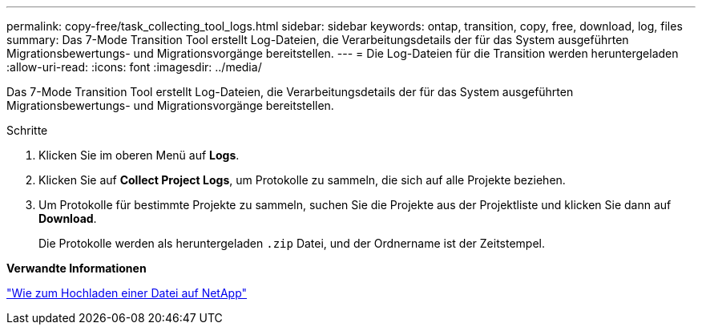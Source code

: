 ---
permalink: copy-free/task_collecting_tool_logs.html 
sidebar: sidebar 
keywords: ontap, transition, copy, free, download, log, files 
summary: Das 7-Mode Transition Tool erstellt Log-Dateien, die Verarbeitungsdetails der für das System ausgeführten Migrationsbewertungs- und Migrationsvorgänge bereitstellen. 
---
= Die Log-Dateien für die Transition werden heruntergeladen
:allow-uri-read: 
:icons: font
:imagesdir: ../media/


[role="lead"]
Das 7-Mode Transition Tool erstellt Log-Dateien, die Verarbeitungsdetails der für das System ausgeführten Migrationsbewertungs- und Migrationsvorgänge bereitstellen.

.Schritte
. Klicken Sie im oberen Menü auf *Logs*.
. Klicken Sie auf *Collect Project Logs*, um Protokolle zu sammeln, die sich auf alle Projekte beziehen.
. Um Protokolle für bestimmte Projekte zu sammeln, suchen Sie die Projekte aus der Projektliste und klicken Sie dann auf *Download*.
+
Die Protokolle werden als heruntergeladen `.zip` Datei, und der Ordnername ist der Zeitstempel.



*Verwandte Informationen*

https://kb.netapp.com/Advice_and_Troubleshooting/Miscellaneous/How_to_upload_a_file_to_NetApp["Wie zum Hochladen einer Datei auf NetApp"]
